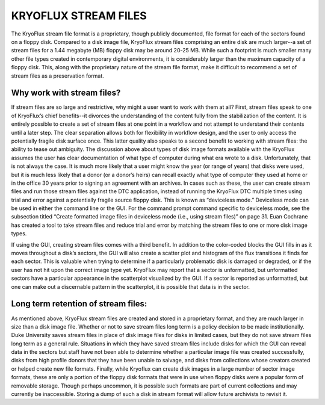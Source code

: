 .. KryoFlux Stream Files:

=====================
KRYOFLUX STREAM FILES
=====================

The KryoFlux stream file format is a proprietary, though publicly documented, file format for each of the sectors found on a floppy disk. Compared to a disk image file, KryoFlux stream files comprising an entire disk are much larger--a set of stream files for a 1.44 megabyte (MB) floppy disk may be around 20-25 MB. While such a footprint is much smaller many other file types created in contemporary digital environments, it is considerably larger than the maximum capacity of a floppy disk. This, along with the proprietary nature of the stream file format, make it difficult to recommend a set of stream files as a preservation format.

---------------------------
Why work with stream files?
---------------------------

If stream files are so large and restrictive, why might a user want to work with them at all? First, stream files speak to one of KryoFlux’s chief benefits--it divorces the understanding of the content fully from the stabilization of the content. It is entirely possible to create a set of stream files at one point in a workflow and not attempt to understand their contents until a later step. The clear separation allows both for flexibility in workflow design, and the user to only access the potentially fragile disk surface once. This latter quality also speaks to a second benefit to working with stream files: the ability to tease out ambiguity. The discussion above about types of disk image formats available with the KryoFlux assumes the user has clear documentation of what type of computer during what era wrote to a disk. Unfortunately, that is not always the case. It is much more likely that a user might know the year (or range of years) that disks were used, but it is much less likely that a donor (or a donor’s heirs) can recall exactly what type of computer they used at home or in the office 30 years prior to signing an agreement with an archives. In cases such as these, the user can create stream files and run those stream files against the DTC application, instead of running the KryoFlux DTC multiple times using trial and error against a potentially fragile source floppy disk. This is known as “deviceless mode.” Deviceless mode can be used in either the command line or the GUI. For the command prompt command specific to deviceless mode, see the subsection titled “Create formatted image files in deviceless mode (i.e., using stream files)” on page 31. Euan Cochrane has created a tool to take stream files and reduce trial and error by matching the stream files to one or more disk image types.

If using the GUI, creating stream files comes with a third benefit. In addition to the color-coded blocks the GUI fills in as it moves throughout a disk’s sectors, the GUI will also create a scatter plot and histogram of the flux transitions it finds for each sector. This is valuable when trying to determine if a particularly problematic disk is damaged or degraded, or if the user has not hit upon the correct image type yet. KryoFlux may report that a sector is unformatted, but unformatted sectors have a particular appearance in the scatterplot visualized by the GUI. If a sector is reported as unformatted, but one can make out a discernable pattern in the scatterplot, it is possible that data is in the sector.

------------------------------------
Long term retention of stream files:
------------------------------------

As mentioned above, KryoFlux stream files are created and stored in a proprietary format, and they are much larger in size than a disk image file. Whether or not to save stream files long term is a policy decision to be made institutionally. Duke University saves stream files in place of disk image files for disks in limited cases, but they do not save stream files long term as a general rule. Situations in which they have saved stream files include disks for which the GUI can reveal data in the sectors but staff have not been able to determine whether a particular image file was created successfully, disks from high profile donors that they have been unable to salvage, and disks from collections whose creators created or helped create new file formats. Finally, while Kryoflux can create disk images in a large number of sector image formats, these are only a portion of the floppy disk formats that were in use when floppy disks were a popular form of removable storage. Though perhaps uncommon, it is possible such formats are part of current collections and may currently be inaccessible. Storing a dump of such a disk in stream format will allow future archivists to revisit it.
